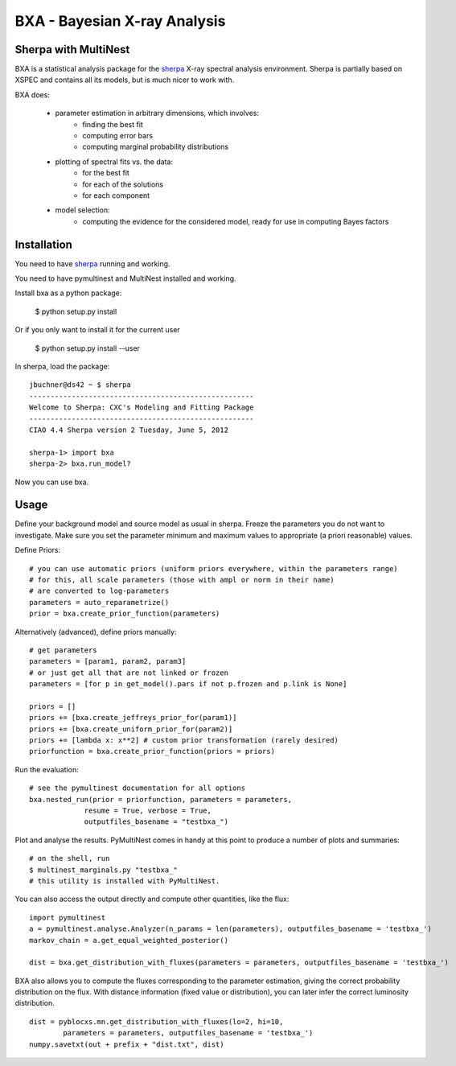 BXA - Bayesian X-ray Analysis
==============================

Sherpa with MultiNest
----------------------

BXA is a statistical analysis package for the `sherpa`_ X-ray spectral analysis environment. Sherpa is partially based on XSPEC and contains all its models, but is much nicer to work with.

BXA does:

  * parameter estimation in arbitrary dimensions, which involves:
     * finding the best fit
     * computing error bars
     * computing marginal probability distributions
  * plotting of spectral fits vs. the data:
     * for the best fit
     * for each of the solutions
     * for each component
  * model selection:
     * computing the evidence for the considered model, 
       ready for use in computing Bayes factors


Installation
-------------

You need to have `sherpa`_ running and working.

You need to have pymultinest and MultiNest installed and working.

Install bxa as a python package:

   $ python setup.py install

Or if you only want to install it for the current user

   $ python setup.py install --user

In sherpa, load the package::

	jbuchner@ds42 ~ $ sherpa
	-----------------------------------------------------
	Welcome to Sherpa: CXC's Modeling and Fitting Package
	-----------------------------------------------------
	CIAO 4.4 Sherpa version 2 Tuesday, June 5, 2012

	sherpa-1> import bxa
	sherpa-2> bxa.run_model?

Now you can use bxa.


Usage
------

Define your background model and source model as usual in sherpa.
Freeze the parameters you do not want to investigate. Make sure you set the parameter minimum and maximum values to appropriate (a priori reasonable) values.

Define Priors::

   # you can use automatic priors (uniform priors everywhere, within the parameters range)
   # for this, all scale parameters (those with ampl or norm in their name)
   # are converted to log-parameters
   parameters = auto_reparametrize()
   prior = bxa.create_prior_function(parameters)
   
Alternatively (advanced), define priors manually::

   # get parameters
   parameters = [param1, param2, param3]
   # or just get all that are not linked or frozen
   parameters = [for p in get_model().pars if not p.frozen and p.link is None]
   
   priors = []
   priors += [bxa.create_jeffreys_prior_for(param1)]
   priors += [bxa.create_uniform_prior_for(param2)]
   priors += [lambda x: x**2] # custom prior transformation (rarely desired)
   priorfunction = bxa.create_prior_function(priors = priors)

Run the evaluation::

   # see the pymultinest documentation for all options
   bxa.nested_run(prior = priorfunction, parameters = parameters,
		resume = True, verbose = True, 
		outputfiles_basename = "testbxa_")

Plot and analyse the results. PyMultiNest comes in handy at this point to 
produce a number of plots and summaries::

   # on the shell, run
   $ multinest_marginals.py "testbxa_"
   # this utility is installed with PyMultiNest.

You can also access the output directly and compute other quantities, like the flux::

   import pymultinest
   a = pymultinest.analyse.Analyzer(n_params = len(parameters), outputfiles_basename = 'testbxa_')
   markov_chain = a.get_equal_weighted_posterior()
   
   dist = bxa.get_distribution_with_fluxes(parameters = parameters, outputfiles_basename = 'testbxa_')
  
BXA also allows you to compute the fluxes corresponding to the 
parameter estimation, giving the correct probability distribution on the flux.
With distance information (fixed value or distribution), you can later infer
the correct luminosity distribution.

::

	dist = pyblocxs.mn.get_distribution_with_fluxes(lo=2, hi=10,
		parameters = parameters, outputfiles_basename = 'testbxa_')
	numpy.savetxt(out + prefix + "dist.txt", dist)

.. _sherpa: http://cxc.cfa.harvard.edu/sherpa/





